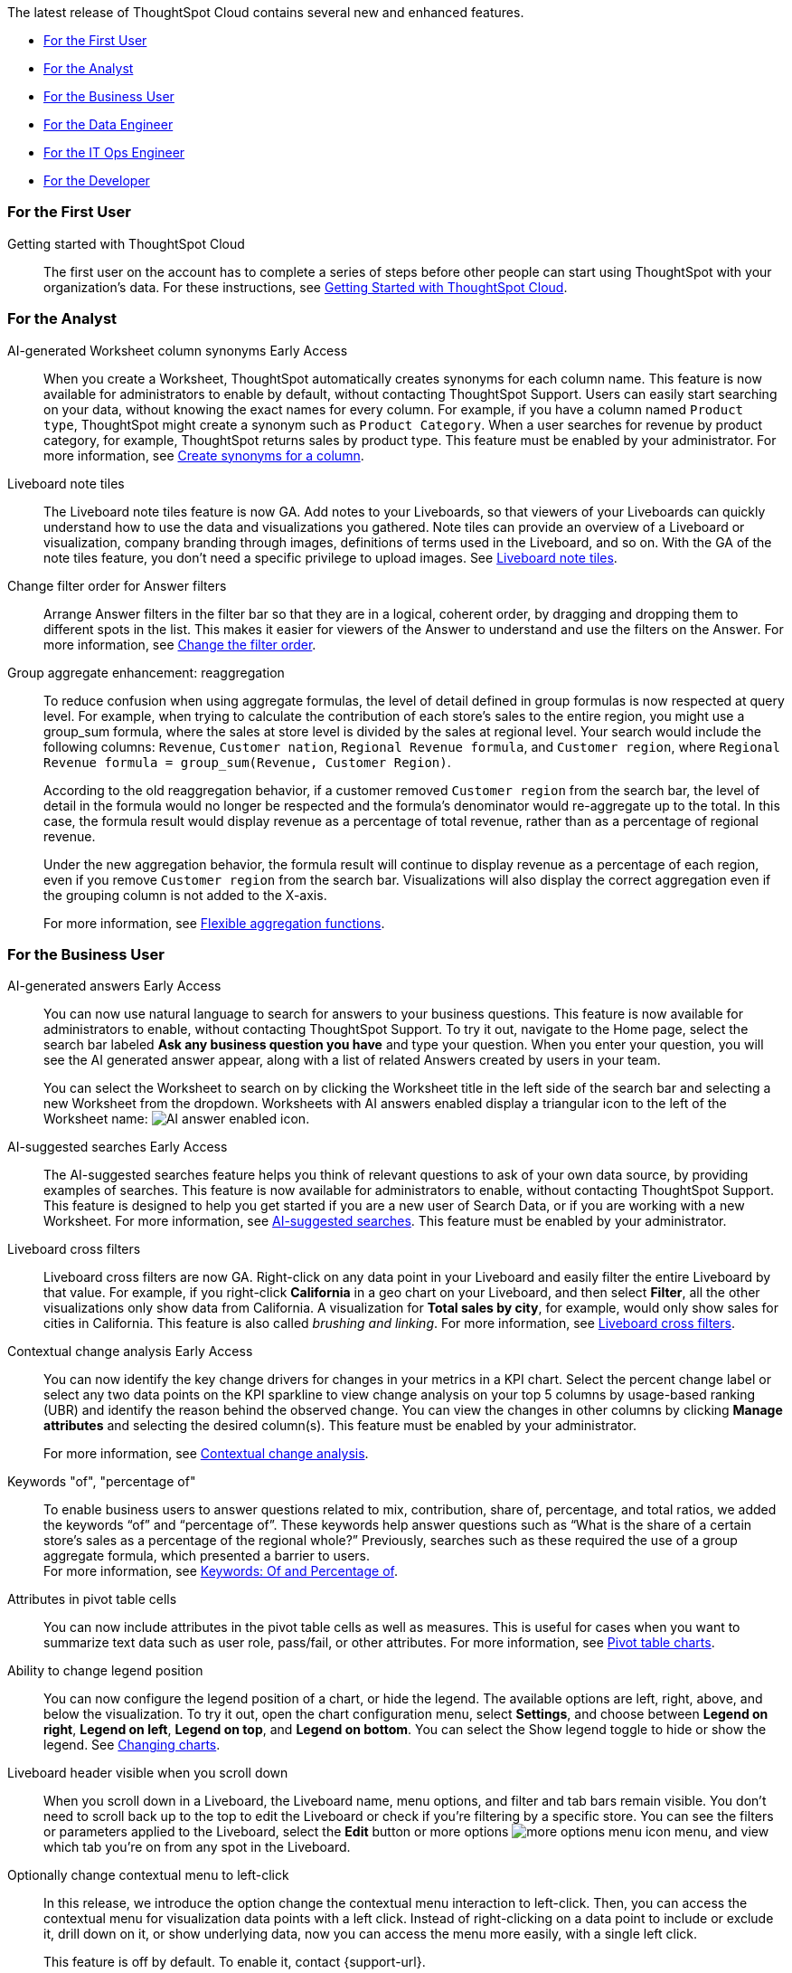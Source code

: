 The latest release of ThoughtSpot Cloud contains several new and enhanced features.

* <<9-3-0-cl-first,For the First User>>
* <<9-3-0-cl-analyst,For the Analyst>>
* <<9-3-0-cl-business-user,For the Business User>>
* <<9-3-0-cl-data-engineer,For the Data Engineer>>
* <<9-3-0-cl-it-ops-engineer,For the IT Ops Engineer>>
* <<9-3-0-cl-developer,For the Developer>>

[#9-3-0-cl-first]
=== For the First User

Getting started with ThoughtSpot Cloud::
The first user on the account has to complete a series of steps before other people can start using ThoughtSpot with your organization's data.
For these instructions, see xref:ts-cloud-getting-started.adoc[Getting Started with ThoughtSpot Cloud].

[#9-3-0-cl-analyst]
=== For the Analyst

AI-generated Worksheet column synonyms [.badge.badge-early-access-relnotes]#Early Access#::

When you create a Worksheet, ThoughtSpot automatically creates synonyms for each column name. This feature is now available for administrators to enable by default, without contacting ThoughtSpot Support. Users can easily start searching on your data, without knowing the exact names for every column. For example, if you have a column named `Product type`, ThoughtSpot might create a synonym such as `Product Category`. When a user searches for revenue by product category, for example, ThoughtSpot returns sales by product type. This feature must be enabled by your administrator.
For more information, see
xref:data-modeling-visibility.adoc#automatic-synonyms[Create synonyms for a column].


Liveboard note tiles::

The Liveboard note tiles feature is now GA. Add notes to your Liveboards, so that viewers of your Liveboards can quickly understand how to use the data and visualizations you gathered. Note tiles can provide an overview of a Liveboard or visualization, company branding through images, definitions of terms used in the Liveboard, and so on. With the GA of the note tiles feature, you don't need a specific privilege to upload images. See xref:liveboard-notes.adoc[Liveboard note tiles].

Change filter order for Answer filters::

Arrange Answer filters in the filter bar so that they are in a logical, coherent order, by dragging and dropping them to different spots in the list. This makes it easier for viewers of the Answer to understand and use the filters on the Answer. For more information, see xref:filters.adoc#order[Change the filter order].

Group aggregate enhancement: reaggregation:: To reduce confusion when using aggregate formulas, the level of detail defined in group formulas is now respected at query level. For example, when trying to calculate the contribution of each store’s sales to the entire region, you might use a group_sum formula, where the sales at store level is divided by the sales at regional level. Your search would include the following columns: `Revenue`, `Customer nation`, `Regional Revenue formula`, and `Customer region`, where `Regional Revenue formula =  group_sum(Revenue, Customer Region)`.
+
According to the old reaggregation behavior, if a customer removed `Customer region` from the search bar, the level of detail in the formula would no longer be respected and the formula’s denominator would re-aggregate up to the total. In this case, the formula result would display revenue as a percentage of total revenue, rather than as a percentage of regional revenue.
+
Under the new aggregation behavior, the formula result will continue to display revenue as a percentage of each region, even if you remove `Customer region` from the search bar. Visualizations will also display the correct aggregation even if the grouping column is not added to the X-axis.
+
For more information, see
xref:formulas-aggregation-flexible.adoc#reaggregation-enhancement[Flexible aggregation functions].

////
Date picker enhancement in Search:: We added support for rolling, fixed, and custom date filters when creating an Answer. Previously, when adding a date filter to a Search, ThoughtSpot supported the conditions `ON (=)`, `ON OR AFTER (>=)`, `BEFORE (<)`, and `BETWEEN`. Now, you can additionally filter for `ON OR BEFORE (\<=)`, `NOT BETWEEN`, `ON LAST`, and `ON NEXT`. To try it out, click the filter icon next to the Date column in the left side menu, or click the date filter below the Answer title.
////

[#9-3-0-cl-business-user]
=== For the Business User

AI-generated answers [.badge.badge-early-access-relnotes]#Early Access#:: You can now use natural language to search for answers to your business questions. This feature is now available for administrators to enable, without contacting ThoughtSpot Support. To try it out, navigate to the Home page, select the search bar labeled *Ask any business question you have* and type your question. When you enter your question, you will see the AI generated answer appear, along with a list of related Answers created by users in your team.
+
You can select the Worksheet to search on by clicking the Worksheet title in the left side of the search bar and selecting a new Worksheet from the dropdown. Worksheets with AI answers enabled display a triangular icon to the left of the Worksheet name: image:icon-ai-answer.png[AI answer enabled icon].

AI-suggested searches [.badge.badge-early-access-relnotes]#Early Access#::
The AI-suggested searches feature helps you think of relevant questions to ask of your own data source, by providing examples of searches. This feature is now available for administrators to enable, without contacting ThoughtSpot Support. This feature is designed to help you get started if you are a new user of Search Data, or if you are working with a new Worksheet.
For more information, see xref:search-ai-suggested.adoc[AI-suggested searches]. This feature must be enabled by your administrator.

Liveboard cross filters::

Liveboard cross filters are now GA. Right-click on any data point in your Liveboard and easily filter the entire Liveboard by that value. For example, if you right-click *California* in a geo chart on your Liveboard, and then select *Filter*, all the other visualizations only show data from California. A visualization for *Total sales by city*, for example, would only show sales for cities in California. This feature is also called _brushing and linking_. For more information, see
xref:liveboard-filters-cross.adoc[Liveboard cross filters].

Contextual change analysis [.badge.badge-early-access-relnotes]#Early Access#::
You can now identify the key change drivers for changes in your metrics in a KPI chart. Select the percent change label or select any two data points on the KPI sparkline to view change analysis on your top 5 columns by usage-based ranking (UBR) and identify the reason behind the observed change. You can view the changes in other columns by clicking *Manage attributes* and selecting the desired column(s). This feature must be enabled by your administrator.
+
For more information, see
xref:spotiq-change.adoc#change-analysis-contextual[Contextual change analysis].

Keywords "of", "percentage of":: To enable business users to answer questions related to mix, contribution, share of, percentage, and total ratios, we added the keywords “of” and “percentage of”. These keywords help answer questions such as “What is the share of a certain store’s sales as a percentage of the regional whole?” Previously, searches such as these required the use of a group aggregate formula, which presented a barrier to users. +
For more information, see
xref:formulas-keywords.adoc[Keywords: Of and Percentage of].

Attributes in pivot table cells:: You can now include attributes in the pivot table cells as well as measures. This is useful for cases when you want to summarize text data such as user role, pass/fail, or other attributes. For more information, see
xref:chart-pivot-table.adoc#attributes[Pivot table charts].

Ability to change legend position:: You can now configure the legend position of a chart, or hide the legend. The available options are left, right, above, and below the visualization. To try it out, open the chart configuration menu, select *Settings*, and choose between *Legend on right*, *Legend on left*, *Legend on top*, and *Legend on bottom*. You can select the Show legend toggle to hide or show the legend. See
xref:chart-change.adoc#legend[Changing charts].

Liveboard header visible when you scroll down::
When you scroll down in a Liveboard, the Liveboard name, menu options, and filter and tab bars remain visible. You don't need to scroll back up to the top to edit the Liveboard or check if you're filtering by a specific store. You can see the filters or parameters applied to the Liveboard, select the *Edit* button or more options image:icon-more-10px.png[more options menu icon] menu, and view which tab you're on from any spot in the Liveboard.

Optionally change contextual menu to left-click::

In this release, we introduce the option change the contextual menu interaction to left-click. Then, you can access the contextual menu for visualization data points with a left click. Instead of right-clicking on a data point to include or exclude it, drill down on it, or show underlying data, now you can access the menu more easily, with a single left click.
+
This feature is off by default. To enable it, contact {support-url}.

[#9-3-0-cl-data-engineer]
=== For the Data Engineer

ThoughtSpot Cloud on Google Cloud :: ThoughtSpot Cloud will be available on Google Cloud Platform in addition to AWS. Customers can choose whether they want their SaaS deployed on AWS or GCP.
+
ThoughtSpot on GCP can be purchased directly from ThoughtSpot but will also be available to purchase in the Google Cloud Marketplace, the BigQuery Partner Center, and Google Workspace Marketplace. Customers can also use their committed spend and credits on Google Marketplace to purchase ThoughtSpot. If you want to migrate to GCP, contact {support-url}.

Edit a dbt integration::

This release includes the following improvements to the dbt integration:
+
--
* Ability to connect to a single-tenant dbt environment.
* New UI for editing a dbt integration in ThoughtSpot.
* [.badge.badge-beta]#Beta# When editing a dbt integration, ThoughtSpot updates your existing Worksheets, tables, and Liveboards, instead of replacing them with new objects.
--
+
For more information, see xref:dbt-integration.adoc#edit[Editing a dbt integration].


ThoughtSpot Cloud on Google Cloud :: ThoughtSpot Cloud will be available on Google Cloud Platform in addition to AWS. Customers can choose whether they want their SaaS deployed on AWS or GCP.
+
ThoughtSpot on GCP can be purchased directly from ThoughtSpot but will also be available to purchase in the Google Cloud Marketplace, the BigQuery Partner Center, and Google Workspace Marketplace. Customers can also use their committed spend and credits on Google Marketplace to purchase ThoughtSpot.


Amazon Aurora PostgreSQL connection::
You can now create connections from ThoughtSpot to Amazon Aurora PostgreSQL. For details, see
xref:connections-amazon-aurora-postgresql.adoc[Amazon Aurora PostgreSQL].


Amazon Relational Database Service (RDS) PostgreSQL connection::
You can now create connections from ThoughtSpot to Amazon RDS PostgreSQL. For details, see
xref:connections-amazon-rds-postgresql.adoc[Amazon RDS PostgreSQL].


MySQL connection::
You can now create connections from ThoughtSpot to MySQL. For details, see
xref:connections-mysql.adoc[MySQL].

Specify default connection for CSV uploads:: Previously, when multiple database connections were configured to receive CSV uploads without a specified table or worksheet for collocation, the files were randomly uploaded to one of the connections. With this new enhancement, administrators and data managers now have the ability to specify a default target connection for such uploads. +
To set the default target connection, navigate to *Data > Connections* and use the new CSV Upload Default toggle. By specifying a default connection, you ensure that CSV files without a designated destination will be uploaded to the chosen connection.
This enhancement provides better control and organization of CSV uploads, making it easier to manage data in scenarios where end-users do not select a co-location for their uploaded files.

In-app billing reporting:: Admin users will be able to access a Liveboard reflecting the pricing model purchased and associated with their cluster. Query-based pricing customers see the xref:query-stats.adoc[Billable Query Stats Liveboard], while time-based pricing customers see the xref:consumption-pricing-time-based.adoc#credit-usage-pinboard[Credit Usage Liveboard].


[#9-3-0-cl-it-ops-engineer]
=== For the IT/Ops Engineer


[#9-3-0-cl-developer]
=== For the Developer

ThoughtSpot Everywhere:: For information about the new features and enhancements introduced in this release, refer to https://developers.thoughtspot.com/docs/?pageid=whats-new[ThoughtSpot Developer Documentation^].
